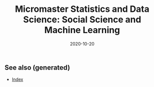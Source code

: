 #+TITLE: Micromaster Statistics and Data Science: Social Science and Machine Learning
#+OPTIONS: toc:nil
#+ROAM_ALIAS: micromaster-statistics-and-data-science-social-science-and-machine-learning
#+ROAM_TAGS: micromaster-statistics-and-data-science-social-science-and-machine-learning msds edx machine-learning
#+DATE: 2020-10-20
#+LATEX_CLASS: article
#+LATEX_CLASS_OPTIONS: [a4paper, 8pt]
#+LATEX_HEADER: \usepackage[utf8]{inputenc}
#+LATEX_HEADER: \usepackage[english]{babel}
#+LATEX_HEADER: \usepackage{multicol}
#+LATEX_HEADER: \usepackage{listings}
#+LATEX_HEADER: \usepackage{minted}
#+LATEX_HEADER: \usepackage{courier}
#+LATEX_HEADER: \usepackage[landscape, margin=0.5cm]{geometry}
#+LATEX_HEADER: \lstset{basicstyle=\ttfamily\footnotesize,breaklines=true}

#+OPTIONS: title:nil
#+OPTIONS: author:nil
#+OPTIONS: date:nil

# * Micromaster Statistics and Data Science: Social Science and Machine Learning

  #+begin_export latex
  \begin{multicols*}{3}

    \paragraph{Multiple Linear Regression with constraints} If $X\in \mathbb{R}^{n\times k}$,
    $\beta \in \mathbb{R}^{k+1}$, $X\beta$ is the regression. We want to test
  \begin{align*}
    H_0: R\beta & = c \\
    H_1: R\beta & \neq c,
  \end{align*}
  where $R \in \mathbb{R}^{r\times (k+1)}$. Estimate the unrestricted model,
  impose the restrictions of the null and estitmate the model, compare the
  goodness-of-fit of the models.
  \begin{align*}
    T = \frac{SSR_R - SSR_U}{r} \frac{n-(k+1)}{SSR_U} \sim F_{r, n-(k+1)},
  \end{align*}
  where the $F_{r, n-(k+1}$ is the distribution of two $\chi^2$ distribution with
  degree of freedom $r$ and $n-(k+1)$.

  \paragraph{Mixture model}
  The mixture model takes $\theta = \vec p$, $\sum_k p_k = 1$, with $k$ pairs of
  $(\mu_k, \sigma^2_k)$ for the gaussian. Given a sample of $x_1, \dots, x_n$
  \begin{align*}
    p(j \vert i) = \frac{p_j\; \mathcal{N}_{\mu_j, \sigma^2_j}(x_i)}{\sum_{k=1}^K p_k\; \mathcal{N}_{\mu_k, \sigma^2_k}(x_i)}
  \end{align*}
  The formulas for the M-steps are
  \begin{align*}
    \hat n_j & = \sum_{i=1}^N p(j \vert i) \\
    & = \sum_{i=1}^N \frac{p_j \mathcal{N}_{\mu_j \sigma^2_j}(x_i)}{\sum_{k=1}^K p_k \mathcal{N}_{\mu_k, \sigma^2_k}(x_i)} \\
    \hat p_j & = \frac{\hat n_j}{n} \\
    \hat\mu_j & = \frac{1}{\hat n_j}\sum_{i=1}^n p(j \vert i) x_i \\
    \hat\sigma^2_j & = \frac{1}{\hat n_j} \sum_{i=1}^5 p(j \vert i) (x_i - \mu_i)^2
  \end{align*}

  \paragraph{dplyr} This is quick dplyr intro.

  \begin{lstlisting}[language=R]
  library(dplyr)

  starwars %>%
    filter(species == "Droid")

  starwars %>%
    select(name, ends_with("color"))

  starwars %>%
    mutate(name, bmi=mass/((height/100)^2)) %>%
    select(name:mass, bmi)

  starwars %>%  arrange(desc(mass))

  starwars %>%
    group_by(species) %>%
    summarise(n=n(), mass=mean(mass, na.rm=TRUE)) %>%
    filter(n > 1, mass > 50)
  \end{lstlisting}

  \end{multicols*}
  #+end_export


** See also (generated)

   - [[file:../decks/index.org][Index]]

